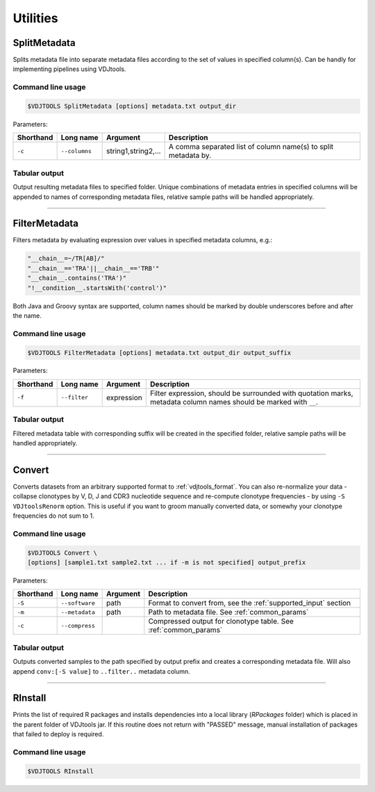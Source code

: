 .. _util:

Utilities
---------

.. _SplitMetadata:

SplitMetadata
^^^^^^^^^^^^^

Splits metadata file into separate metadata files according to the set of values in specified column(s). 
Can be handly for implementing pipelines using VDJtools.

Command line usage
~~~~~~~~~~~~~~~~~~

.. code-block:: bash

    $VDJTOOLS SplitMetadata [options] metadata.txt output_dir
    
Parameters:

+-------------+------------------------+---------------------+-----------------------------------------------------------------+
| Shorthand   |      Long name         | Argument            | Description                                                     |
+=============+========================+=====================+=================================================================+
| ``-c``      | ``--columns``          | string1,string2,... | A comma separated list of column name(s) to split metadata by.  |
+-------------+------------------------+---------------------+-----------------------------------------------------------------+

Tabular output
~~~~~~~~~~~~~~

Output resulting metadata files to specified folder. Unique combinations of metadata entries in specified columns will be appended to names of corresponding metadata files,
relative sample paths will be handled appropriately.

-------------

.. _FilterMetadata:

FilterMetadata
^^^^^^^^^^^^^^

Filters metadata by evaluating expression over values in specified metadata columns, e.g.:

.. code-block:: java

    "__chain__=~/TR[AB]/"
    "__chain__=='TRA'||__chain__=='TRB'"
    "__chain__.contains('TRA')"
    "!__condition__.startsWith('control')"

Both Java and Groovy syntax are supported, column names should be marked by double underscores before and after the name.

Command line usage
~~~~~~~~~~~~~~~~~~

.. code-block:: bash

    $VDJTOOLS FilterMetadata [options] metadata.txt output_dir output_suffix
    
Parameters:

+-------------+------------------------+--------------+-------------------------------------------------------------------------------------------------------------------+
| Shorthand   |      Long name         | Argument     | Description                                                                                                       |
+=============+========================+==============+===================================================================================================================+
| ``-f``      | ``--filter``           | expression   | Filter expression, should be surrounded with quotation marks, metadata column names should be marked with ``__``. |
+-------------+------------------------+--------------+-------------------------------------------------------------------------------------------------------------------+

Tabular output
~~~~~~~~~~~~~~

Filtered metadata table with corresponding suffix will be created in the specified folder, relative sample paths will be handled appropriately.

-------------

.. _Convert:

Convert
^^^^^^^

Converts datasets from an arbitrary supported format to :ref:`vdjtools_format`. You can also re-normalize your data - collapse clonotypes by 
V, D, J and CDR3 nucleotide sequence and re-compute clonotype frequencies - by using ``-S VDJtoolsRenorm`` option. This is useful if you want 
to groom manually converted data, or somewhy your clonotype frequencies do not sum to 1.

Command line usage
~~~~~~~~~~~~~~~~~~

.. code-block:: bash

    $VDJTOOLS Convert \
    [options] [sample1.txt sample2.txt ... if -m is not specified] output_prefix
    
Parameters:

+-------------+------------------------+-----------+-------------------------------------------------------------------------------------------------------------+
| Shorthand   |      Long name         | Argument  | Description                                                                                                 |
+=============+========================+===========+=============================================================================================================+
| ``-S``      | ``--software``         | path      | Format to convert from, see the :ref:`supported_input` section                                              |
+-------------+------------------------+-----------+-------------------------------------------------------------------------------------------------------------+
| ``-m``      | ``--metadata``         | path      | Path to metadata file. See :ref:`common_params`                                                             |
+-------------+------------------------+-----------+-------------------------------------------------------------------------------------------------------------+
| ``-c``      | ``--compress``         |           | Compressed output for clonotype table. See :ref:`common_params`                                             |
+-------------+------------------------+-----------+-------------------------------------------------------------------------------------------------------------+

Tabular output
~~~~~~~~~~~~~~

Outputs converted samples to the path specified by output prefix and creates a 
corresponding metadata file. Will also append ``conv:[-S value]`` to ``..filter..`` 
metadata column.

-------------

.. _Rinstall:

RInstall
^^^^^^^^

Prints the list of required R packages and installs dependencies into a local library 
(`RPackages` folder) which is placed in the parent folder of VDJtools jar. 
If this routine does not return with "PASSED" message, manual installation of 
packages that failed to deploy is required.

Command line usage
~~~~~~~~~~~~~~~~~~

.. code-block:: bash

    $VDJTOOLS RInstall
